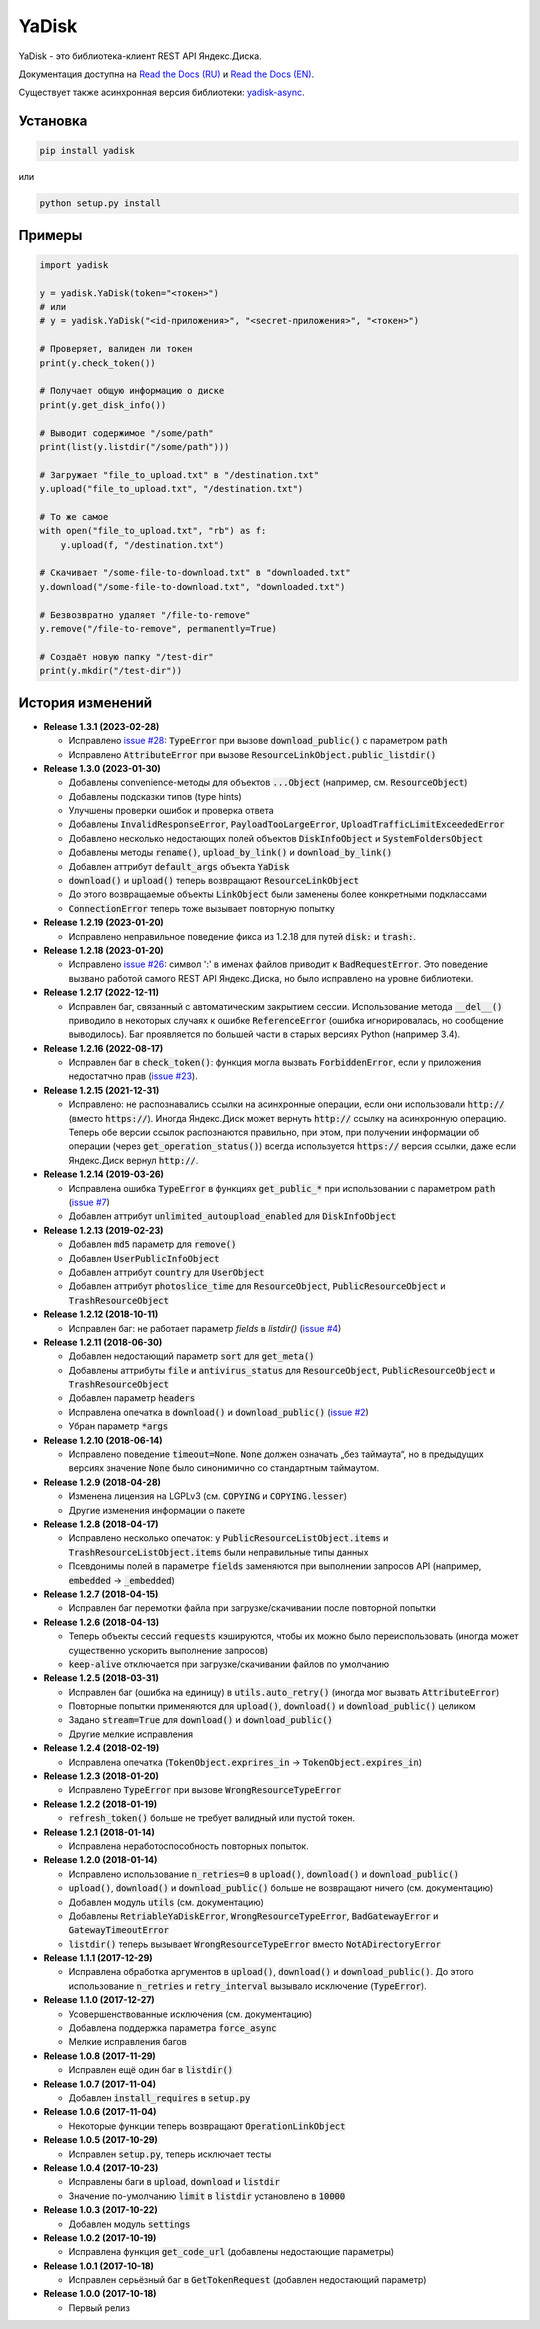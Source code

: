 YaDisk
======

.. image:: https://img.shields.io/readthedocs/yadisk.svg
   :alt: Read the Docs
   :target: https://yadisk.readthedocs.io/en/latest/

.. image:: https://img.shields.io/pypi/v/yadisk.svg
   :alt: PyPI
   :target: https://pypi.org/project/yadisk

YaDisk - это библиотека-клиент REST API Яндекс.Диска.

.. _Read the Docs (EN): https://yadisk.readthedocs.io
.. _Read the Docs (RU): https://yadisk.readthedocs.io/ru/latest
.. _yadisk-async: https://github.com/ivknv/yadisk-async

Документация доступна на `Read the Docs (RU)`_ и `Read the Docs (EN)`_.

Существует также асинхронная версия библиотеки: `yadisk-async`_.

Установка
*********

.. code:: bash

    pip install yadisk

или

.. code:: bash

    python setup.py install

Примеры
*******

.. code:: python

    import yadisk

    y = yadisk.YaDisk(token="<токен>")
    # или
    # y = yadisk.YaDisk("<id-приложения>", "<secret-приложения>", "<токен>")

    # Проверяет, валиден ли токен
    print(y.check_token())

    # Получает общую информацию о диске
    print(y.get_disk_info())

    # Выводит содержимое "/some/path"
    print(list(y.listdir("/some/path")))

    # Загружает "file_to_upload.txt" в "/destination.txt"
    y.upload("file_to_upload.txt", "/destination.txt")

    # То же самое
    with open("file_to_upload.txt", "rb") as f:
        y.upload(f, "/destination.txt")

    # Скачивает "/some-file-to-download.txt" в "downloaded.txt"
    y.download("/some-file-to-download.txt", "downloaded.txt")

    # Безвозвратно удаляет "/file-to-remove"
    y.remove("/file-to-remove", permanently=True)

    # Создаёт новую папку "/test-dir"
    print(y.mkdir("/test-dir"))

История изменений
*****************

.. _issue #2: https://github.com/ivknv/yadisk/issues/2
.. _issue #4: https://github.com/ivknv/yadisk/issues/4
.. _issue #7: https://github.com/ivknv/yadisk/issues/7
.. _issue #23: https://github.com/ivknv/yadisk/issues/23
.. _issue #26: https://github.com/ivknv/yadisk/issues/26
.. _issue #28: https://github.com/ivknv/yadisk/issues/28

* **Release 1.3.1 (2023-02-28)**

  * Исправлено `issue #28`_: :code:`TypeError` при вызове :code:`download_public()` с параметром :code:`path`
  * Исправлено :code:`AttributeError` при вызове :code:`ResourceLinkObject.public_listdir()`

* **Release 1.3.0 (2023-01-30)**

  * Добавлены convenience-методы для объектов :code:`...Object` (например, см. :code:`ResourceObject`)
  * Добавлены подсказки типов (type hints)
  * Улучшены проверки ошибок и проверка ответа
  * Добавлены :code:`InvalidResponseError`, :code:`PayloadTooLargeError`, :code:`UploadTrafficLimitExceededError`
  * Добавлено несколько недостающих полей объектов :code:`DiskInfoObject` и :code:`SystemFoldersObject`
  * Добавлены методы :code:`rename()`, :code:`upload_by_link()` и :code:`download_by_link()`
  * Добавлен аттрибут :code:`default_args` объекта :code:`YaDisk`
  * :code:`download()` и :code:`upload()` теперь возвращают :code:`ResourceLinkObject`
  * До этого возвращаемые объекты :code:`LinkObject` были заменены более конкретными подклассами
  * :code:`ConnectionError` теперь тоже вызывает повторную попытку

* **Release 1.2.19 (2023-01-20)**

  * Исправлено неправильное поведение фикса из 1.2.18 для путей :code:`disk:`
    и :code:`trash:`.

* **Release 1.2.18 (2023-01-20)**

  * Исправлено `issue #26`_: символ ':' в именах файлов приводит к
    :code:`BadRequestError`. Это поведение вызвано работой самого REST API
    Яндекс.Диска, но было исправлено на уровне библиотеки.

* **Release 1.2.17 (2022-12-11)**

  * Исправлен баг, связанный с автоматическим закрытием сессии. Использование
    метода :code:`__del__()` приводило в некоторых случаях к ошибке
    :code:`ReferenceError` (ошибка игнорировалась, но сообщение выводилось).
    Баг проявляется по большей части в старых версиях Python (например 3.4).

* **Release 1.2.16 (2022-08-17)**

  * Исправлен баг в :code:`check_token()`: функция могла вызвать :code:`ForbiddenError`,
    если у приложения недостатчно прав (`issue #23`_).

* **Release 1.2.15 (2021-12-31)**

  * Исправлено: не распознавались ссылки на асинхронные операции, если они
    использовали :code:`http://` (вместо :code:`https://`).
    Иногда Яндекс.Диск может вернуть :code:`http://` ссылку на асинхронную
    операцию. Теперь обе версии ссылок распознаются правильно, при этом,
    при получении информации об операции (через :code:`get_operation_status()`)
    всегда используется :code:`https://` версия ссылки, даже если Яндекс.Диск
    вернул :code:`http://`.

* **Release 1.2.14 (2019-03-26)**

  * Исправлена ошибка :code:`TypeError` в функциях :code:`get_public_*` при
    использовании с параметром :code:`path` (`issue #7`_)
  * Добавлен аттрибут :code:`unlimited_autoupload_enabled` для :code:`DiskInfoObject`

* **Release 1.2.13 (2019-02-23)**

  * Добавлен :code:`md5` параметр для :code:`remove()`
  * Добавлен :code:`UserPublicInfoObject`
  * Добавлен аттрибут :code:`country` для :code:`UserObject`
  * Добавлен аттрибут :code:`photoslice_time` для :code:`ResourceObject`, :code:`PublicResourceObject`
    и :code:`TrashResourceObject`

* **Release 1.2.12 (2018-10-11)**

  * Исправлен баг: не работает параметр `fields` в `listdir()` (`issue #4`_)

* **Release 1.2.11 (2018-06-30)**

  * Добавлен недостающий параметр :code:`sort` для :code:`get_meta()`
  * Добавлены аттрибуты :code:`file` и :code:`antivirus_status` для :code:`ResourceObject`,
    :code:`PublicResourceObject` и :code:`TrashResourceObject`
  * Добавлен параметр :code:`headers`
  * Исправлена опечатка в :code:`download()` и :code:`download_public()` (`issue #2`_)
  * Убран параметр :code:`*args`

* **Release 1.2.10 (2018-06-14)**

  * Исправлено поведение :code:`timeout=None`. :code:`None` должен означать „без таймаута“,
    но в предыдущих версиях значение :code:`None` было синонимично со стандартным таймаутом.

* **Release 1.2.9 (2018-04-28)**

  * Изменена лицензия на LGPLv3 (см. :code:`COPYING` и :code:`COPYING.lesser`)
  * Другие изменения информации о пакете

* **Release 1.2.8 (2018-04-17)**

  * Исправлено несколько опечаток: у :code:`PublicResourceListObject.items` и
    :code:`TrashResourceListObject.items` были неправильные типы данных
  * Псевдонимы полей в параметре :code:`fields` заменяются при выполнении
    запросов API (например, :code:`embedded` -> :code:`_embedded`)

* **Release 1.2.7 (2018-04-15)**

  * Исправлен баг перемотки файла при загрузке/скачивании после повторной попытки

* **Release 1.2.6 (2018-04-13)**

  * Теперь объекты сессий :code:`requests` кэшируются, чтобы их можно
    было переиспользовать (иногда может существенно ускорить выполнение запросов)
  * :code:`keep-alive` отключается при загрузке/скачивании файлов по умолчанию

* **Release 1.2.5 (2018-03-31)**

  * Исправлен баг (ошибка на единицу) в :code:`utils.auto_retry()` (иногда мог вызвать :code:`AttributeError`)
  * Повторные попытки применяются для :code:`upload()`, :code:`download()` и :code:`download_public()` целиком
  * Задано :code:`stream=True` для :code:`download()` и :code:`download_public()`
  * Другие мелкие исправления

* **Release 1.2.4 (2018-02-19)**

  * Исправлена опечатка (:code:`TokenObject.exprires_in` -> :code:`TokenObject.expires_in`)

* **Release 1.2.3 (2018-01-20)**

  * Исправлено :code:`TypeError` при вызове :code:`WrongResourceTypeError`

* **Release 1.2.2 (2018-01-19)**

  * :code:`refresh_token()` больше не требует валидный или пустой токен.

* **Release 1.2.1 (2018-01-14)**

  * Исправлена неработоспособность повторных попыток.

* **Release 1.2.0 (2018-01-14)**

  * Исправлено использование :code:`n_retries=0` в :code:`upload()`, :code:`download()` и :code:`download_public()`
  * :code:`upload()`, :code:`download()` и :code:`download_public()` больше не возвращают ничего (см. документацию)
  * Добавлен модуль :code:`utils` (см. документацию)
  * Добавлены :code:`RetriableYaDiskError`, :code:`WrongResourceTypeError`, :code:`BadGatewayError` и :code:`GatewayTimeoutError`
  * :code:`listdir()` теперь вызывает :code:`WrongResourceTypeError` вместо :code:`NotADirectoryError`

* **Release 1.1.1 (2017-12-29)**

  * Исправлена обработка аргументов в :code:`upload()`, :code:`download()` и :code:`download_public()`.
    До этого использование :code:`n_retries` и :code:`retry_interval` вызывало исключение (:code:`TypeError`).

* **Release 1.1.0 (2017-12-27)**

  * Усовершенствованные исключения (см. документацию)
  * Добавлена поддержка параметра :code:`force_async`
  * Мелкие исправления багов

* **Release 1.0.8 (2017-11-29)**

  * Исправлен ещё один баг в :code:`listdir()`

* **Release 1.0.7 (2017-11-04)**

  * Добавлен :code:`install_requires` в :code:`setup.py`

* **Release 1.0.6 (2017-11-04)**

  * Некоторые функции теперь возвращают :code:`OperationLinkObject`

* **Release 1.0.5 (2017-10-29)**

  * Исправлен :code:`setup.py`, теперь исключает тесты

* **Release 1.0.4 (2017-10-23)**

  * Исправлены баги в :code:`upload`, :code:`download` и :code:`listdir`
  * Значение по-умолчанию :code:`limit` в :code:`listdir` установлено в :code:`10000`

* **Release 1.0.3 (2017-10-22)**

  * Добавлен модуль :code:`settings`

* **Release 1.0.2 (2017-10-19)**

  * Исправлена функция :code:`get_code_url` (добавлены недостающие параметры)

* **Release 1.0.1 (2017-10-18)**

  * Исправлен серьёзный баг в :code:`GetTokenRequest` (добавлен недостающий параметр)

* **Release 1.0.0 (2017-10-18)**

  * Первый релиз
